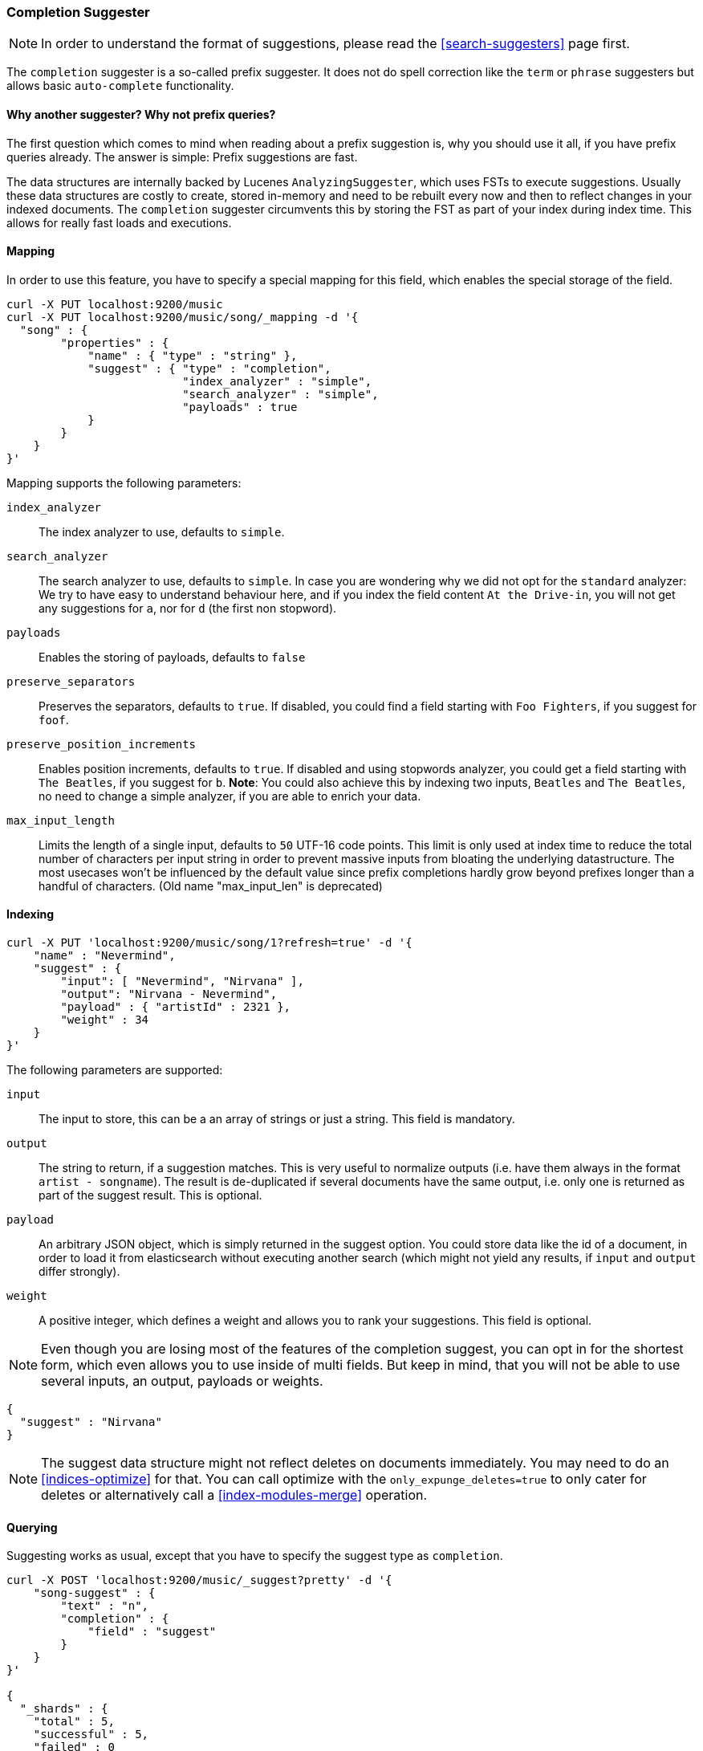 [[search-suggesters-completion]]
=== Completion Suggester

NOTE: In order to understand the format of suggestions, please
read the <<search-suggesters>> page first.

The `completion` suggester is a so-called prefix suggester. It does not
do spell correction like the `term` or `phrase` suggesters but allows
basic `auto-complete` functionality.

==== Why another suggester? Why not prefix queries?

The first question which comes to mind when reading about a prefix
suggestion is, why you should use it all, if you have prefix queries
already. The answer is simple: Prefix suggestions are fast.

The data structures are internally backed by Lucenes
`AnalyzingSuggester`, which uses FSTs to execute suggestions. Usually
these data structures are costly to create, stored in-memory and need to
be rebuilt every now and then to reflect changes in your indexed
documents. The `completion` suggester circumvents this by storing the
FST as part of your index during index time. This allows for really fast
loads and executions.

[[completion-suggester-mapping]]
==== Mapping

In order to use this feature, you have to specify a special mapping for
this field, which enables the special storage of the field.

[source,js]
--------------------------------------------------
curl -X PUT localhost:9200/music
curl -X PUT localhost:9200/music/song/_mapping -d '{
  "song" : {
        "properties" : {
            "name" : { "type" : "string" },
            "suggest" : { "type" : "completion",
                          "index_analyzer" : "simple",
                          "search_analyzer" : "simple",
                          "payloads" : true
            }
        }
    }
}'
--------------------------------------------------

Mapping supports the following parameters:

`index_analyzer`::
    The index analyzer to use, defaults to `simple`.

`search_analyzer`::
    The search analyzer to use, defaults to `simple`.
    In case you are wondering why we did not opt for the `standard`
    analyzer: We try to have easy to understand behaviour here, and if you
    index the field content `At the Drive-in`, you will not get any
    suggestions for `a`, nor for `d` (the first non stopword).


`payloads`::
    Enables the storing of payloads, defaults to `false`

`preserve_separators`::
    Preserves the separators, defaults to `true`.
    If disabled, you could find a field starting with `Foo Fighters`, if you
    suggest for `foof`.

`preserve_position_increments`::
    Enables position increments, defaults
    to `true`. If disabled and using stopwords analyzer, you could get a
    field starting with `The Beatles`, if you suggest for `b`. *Note*: You
    could also achieve this by indexing two inputs, `Beatles` and
    `The Beatles`, no need to change a simple analyzer, if you are able to
    enrich your data.

`max_input_length`::
    Limits the length of a single input, defaults to `50` UTF-16 code points.
    This limit is only used at index time to reduce the total number of
    characters per input string in order to prevent massive inputs from
    bloating the underlying datastructure. The most usecases won't be influenced
    by the default value since prefix completions hardly grow beyond prefixes longer
    than a handful of characters. (Old name "max_input_len" is deprecated)

[[indexing]]
==== Indexing

[source,js]
--------------------------------------------------
curl -X PUT 'localhost:9200/music/song/1?refresh=true' -d '{
    "name" : "Nevermind",
    "suggest" : {
        "input": [ "Nevermind", "Nirvana" ],
        "output": "Nirvana - Nevermind",
        "payload" : { "artistId" : 2321 },
        "weight" : 34
    }
}'
--------------------------------------------------

The following parameters are supported:

`input`::
    The input to store, this can be a an array of strings or just
    a string. This field is mandatory.

`output`::
    The string to return, if a suggestion matches. This is very
    useful to normalize outputs (i.e. have them always in the format
    `artist - songname`). The result is de-duplicated if several documents
    have the same output, i.e. only one is returned as part of the
    suggest result. This is optional.

`payload`::
    An arbitrary JSON object, which is simply returned in the
    suggest option. You could store data like the id of a document, in order
    to load it from elasticsearch without executing another search (which
    might not yield any results, if `input` and `output` differ strongly).

`weight`::
    A positive integer, which defines a weight and allows you to
    rank your suggestions. This field is optional.

NOTE: Even though you are losing most of the features of the
completion suggest, you can opt in for the shortest form, which even
allows you to use inside of multi fields. But keep in mind, that you will
not be able to use several inputs, an output, payloads or weights.

[source,js]
--------------------------------------------------
{
  "suggest" : "Nirvana"
}
--------------------------------------------------

NOTE: The suggest data structure might not reflect deletes on
documents immediately. You may need to do an <<indices-optimize>> for that.
You can call optimize with the `only_expunge_deletes=true` to only cater for deletes
or alternatively call a <<index-modules-merge>> operation.

[[querying]]
==== Querying

Suggesting works as usual, except that you have to specify the suggest
type as `completion`.

[source,js]
--------------------------------------------------
curl -X POST 'localhost:9200/music/_suggest?pretty' -d '{
    "song-suggest" : {
        "text" : "n",
        "completion" : {
            "field" : "suggest"
        }
    }
}'

{
  "_shards" : {
    "total" : 5,
    "successful" : 5,
    "failed" : 0
  },
  "song-suggest" : [ {
    "text" : "n",
    "offset" : 0,
    "length" : 4,
    "options" : [ {
      "text" : "Nirvana - Nevermind",
      "score" : 34.0, "payload" : {"artistId":2321}
    } ]
  } ]
}
--------------------------------------------------

As you can see, the payload is included in the response, if configured
appropriately. If you configured a weight for a suggestion, this weight
is used as `score`. Also the `text` field uses the `output` of your
indexed suggestion, if configured, otherwise the matched part of the
`input` field.

NOTE: The completion suggester considers all documents in the index.
See <<suggester-context>> for an explanation of how to query a subset of
documents instead.

[[fuzzy]]
==== Fuzzy queries

The completion suggester also supports fuzzy queries - this means,
you can actually have a typo in your search and still get results back.

[source,js]
--------------------------------------------------
curl -X POST 'localhost:9200/music/_suggest?pretty' -d '{
    "song-suggest" : {
        "text" : "n",
        "completion" : {
            "field" : "suggest",
            "fuzzy" : {
                "fuzziness" : 2
            }
        }
    }
}'
--------------------------------------------------

The fuzzy query can take specific fuzzy parameters.
The following parameters are supported:

[horizontal]
`fuzziness`::
    The fuzziness factor, defaults to `AUTO`.
    See  <<fuzziness>> for allowed settings.

`transpositions`::
    Sets if transpositions should be counted
    as one or two changes, defaults to `true`

`min_length`::
    Minimum length of the input before fuzzy
    suggestions are returned, defaults `3`

`prefix_length`::
    Minimum length of the input, which is not
    checked for fuzzy alternatives, defaults to `1`

`unicode_aware`::
    Sets all are measurements (like edit distance,
    transpositions and lengths) in unicode code points
    (actual letters) instead of bytes.

NOTE: If you want to stick with the default values, but
      still use fuzzy, you can either use `fuzzy: {}`
      or `fuzzy: true`.
